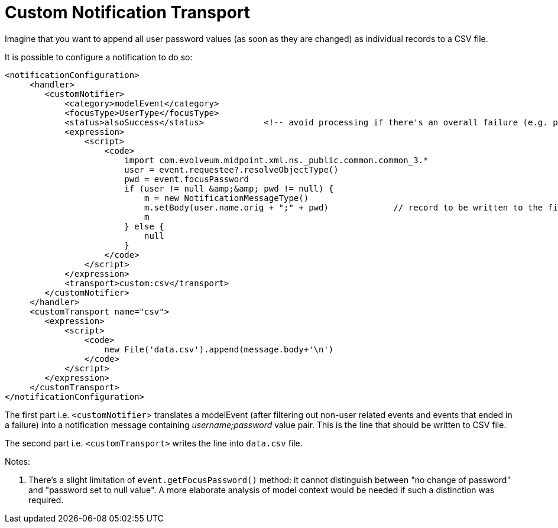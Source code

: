 = Custom Notification Transport
:page-wiki-name: Custom notification transport HOWTO
:page-wiki-id: 26411509
:page-wiki-metadata-create-user: mederly
:page-wiki-metadata-create-date: 2018-09-03T15:15:04.436+02:00
:page-wiki-metadata-modify-user: mederly
:page-wiki-metadata-modify-date: 2019-07-04T07:57:38.554+02:00
:page-display-order: 300
:page-upkeep-status: yellow

Imagine that you want to append all user password values (as soon as they are changed) as individual records to a CSV file.

It is possible to configure a notification to do so:

[source,xml]
----
<notificationConfiguration>
     <handler>
        <customNotifier>
            <category>modelEvent</category>
            <focusType>UserType</focusType>
            <status>alsoSuccess</status>            <!-- avoid processing if there's an overall failure (e.g. password does not meet policy constraints) -->
            <expression>
                <script>
                    <code>
                        import com.evolveum.midpoint.xml.ns._public.common.common_3.*
                        user = event.requestee?.resolveObjectType()
                        pwd = event.focusPassword
                        if (user != null &amp;&amp; pwd != null) {
                            m = new NotificationMessageType()
                            m.setBody(user.name.orig + ";" + pwd)             // record to be written to the file
                            m
                        } else {
                            null
                        }
                    </code>
                </script>
            </expression>
            <transport>custom:csv</transport>
        </customNotifier>
     </handler>
     <customTransport name="csv">
        <expression>
            <script>
                <code>
                    new File('data.csv').append(message.body+'\n')
                </code>
            </script>
        </expression>
     </customTransport>
</notificationConfiguration>
----

The first part i.e. `<customNotifier`> translates a modelEvent (after filtering out non-user related events and events that ended in a failure) into a notification message containing _username;password_ value pair.
This is the line that should be written to CSV file.

The second part i.e. `<customTransport>` writes the line into `data.csv` file.

Notes:

. There's a slight limitation of `event.getFocusPassword()` method: it cannot distinguish between "no change of password" and "password set to null value".
A more elaborate analysis of model context would be needed if such a distinction was required.
